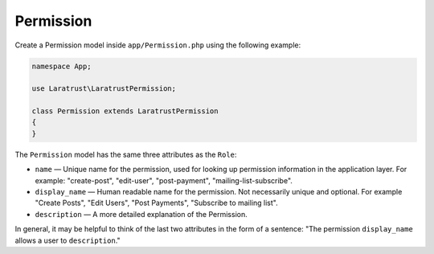 Permission
==========

Create a Permission model inside ``app/Permission.php`` using the following example:

.. code-block:: php

    namespace App;

    use Laratrust\LaratrustPermission;

    class Permission extends LaratrustPermission
    {
    }

The ``Permission`` model has the same three attributes as the ``Role``:

* ``name`` — Unique name for the permission, used for looking up permission information in the application layer. For example: "create-post", "edit-user", "post-payment", "mailing-list-subscribe".
* ``display_name`` — Human readable name for the permission. Not necessarily unique and optional. For example "Create Posts", "Edit Users", "Post Payments", "Subscribe to mailing list".
* ``description`` — A more detailed explanation of the Permission.

In general, it may be helpful to think of the last two attributes in the form of a sentence: "The permission ``display_name`` allows a user to ``description``."